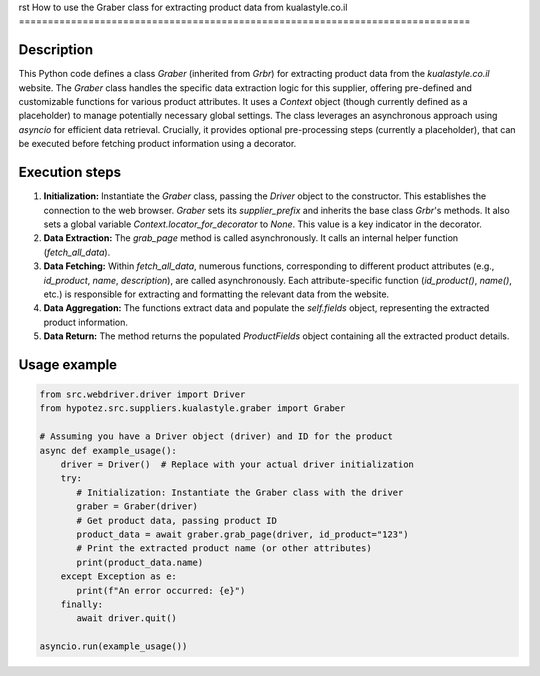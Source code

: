 rst
How to use the Graber class for extracting product data from kualastyle.co.il
==============================================================================

Description
-------------------------
This Python code defines a class `Graber` (inherited from `Grbr`) for extracting product data from the `kualastyle.co.il` website.  The `Graber` class handles the specific data extraction logic for this supplier, offering pre-defined and customizable functions for various product attributes. It uses a `Context` object (though currently defined as a placeholder) to manage potentially necessary global settings. The class leverages an asynchronous approach using `asyncio` for efficient data retrieval.  Crucially, it provides optional pre-processing steps (currently a placeholder), that can be executed before fetching product information using a decorator.

Execution steps
-------------------------
1. **Initialization:**  Instantiate the `Graber` class, passing the `Driver` object to the constructor.  This establishes the connection to the web browser.  `Graber` sets its `supplier_prefix` and inherits the base class `Grbr`'s methods. It also sets a global variable `Context.locator_for_decorator` to `None`. This value is a key indicator in the decorator.

2. **Data Extraction:** The `grab_page` method is called asynchronously.  It calls an internal helper function (`fetch_all_data`).

3. **Data Fetching:**  Within `fetch_all_data`, numerous functions, corresponding to different product attributes (e.g., `id_product`, `name`, `description`), are called asynchronously. Each attribute-specific function (`id_product()`, `name()`, etc.) is responsible for extracting and formatting the relevant data from the website.

4. **Data Aggregation:** The functions extract data and populate the `self.fields` object, representing the extracted product information.

5. **Data Return:** The method returns the populated `ProductFields` object containing all the extracted product details.


Usage example
-------------------------
.. code-block:: python

    from src.webdriver.driver import Driver
    from hypotez.src.suppliers.kualastyle.graber import Graber

    # Assuming you have a Driver object (driver) and ID for the product
    async def example_usage():
        driver = Driver()  # Replace with your actual driver initialization
        try:
           # Initialization: Instantiate the Graber class with the driver
           graber = Graber(driver)
           # Get product data, passing product ID
           product_data = await graber.grab_page(driver, id_product="123")
           # Print the extracted product name (or other attributes)
           print(product_data.name)
        except Exception as e:
           print(f"An error occurred: {e}")
        finally:
           await driver.quit()

    asyncio.run(example_usage())